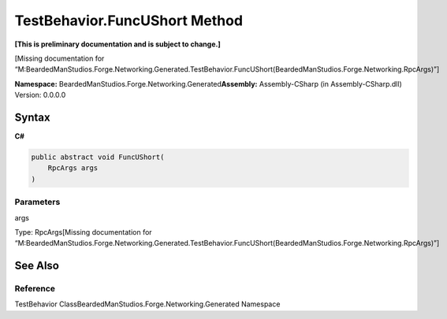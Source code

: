 TestBehavior.FuncUShort Method
==============================

**[This is preliminary documentation and is subject to change.]**

[Missing documentation for
“M:BeardedManStudios.Forge.Networking.Generated.TestBehavior.FuncUShort(BeardedManStudios.Forge.Networking.RpcArgs)”]

**Namespace:** BeardedManStudios.Forge.Networking.Generated\ **Assembly:** Assembly-CSharp
(in Assembly-CSharp.dll) Version: 0.0.0.0

Syntax
------

**C#**\ 

.. code:: c#

   public abstract void FuncUShort(
       RpcArgs args
   )

Parameters
~~~~~~~~~~

 

.. raw:: html

   <dl>

.. raw:: html

   <dt>

args

.. raw:: html

   </dt>

.. raw:: html

   <dd>

Type: RpcArgs[Missing documentation for
“M:BeardedManStudios.Forge.Networking.Generated.TestBehavior.FuncUShort(BeardedManStudios.Forge.Networking.RpcArgs)”]

.. raw:: html

   </dd>

.. raw:: html

   </dl>

See Also
--------

Reference
~~~~~~~~~

TestBehavior ClassBeardedManStudios.Forge.Networking.Generated Namespace
